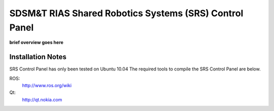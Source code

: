 SDSM&T RIAS Shared Robotics Systems (SRS) Control Panel
===============================================================================

**brief overview goes here**


Installation Notes
-------------------------------------------------------------------------------
SRS Control Panel has only been tested on Ubuntu 10.04
The required tools to compile the SRS Control Panel are below.

ROS:
  http://www.ros.org/wiki

Qt:
  http://qt.nokia.com
